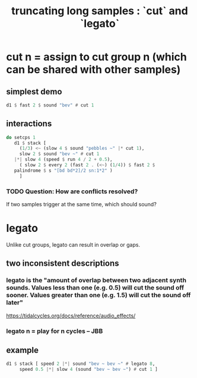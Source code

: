 :PROPERTIES:
:ID:       69be0c4b-551a-4c77-9185-84e784c2e4ef
:END:
#+title: truncating long samples : `cut` and `legato`
* cut n = assign to cut group n (which can be shared with other samples)
** simplest demo
#+BEGIN_SRC haskell
d1 $ fast 2 $ sound "bev" # cut 1
#+end_src
** interactions
#+begin_src haskell
  do setcps 1
     d1 $ stack [
       (1/3) <~ (slow 4 $ sound "pebbles ~" |* cut 1),
       slow 2 $ sound "bev ~" # cut 1
	 |*| slow 4 (speed $ run 4 / 2 + 0.5),
       ( slow 2 $ every 2 (fast 2 . (<~) (1/4)) $ fast 2 $
	 palindrome $ s "[bd bd*2]/2 sn:1*2" )
       ]
#+end_src
*** TODO Question: How are conflicts resolved?
    If two samples trigger at the same time,
    which should sound?
* legato
  Unlike cut groups, legato can result in overlap or gaps.
** two inconsistent descriptions
*** legato is the "amount of overlap between two adjacent synth sounds. Values less than one (e.g. 0.5) will cut the sound off sooner. Values greater than one (e.g. 1.5) will cut the sound off later"
    https://tidalcycles.org/docs/reference/audio_effects/
*** legato n = play for n cycles -- JBB
** example
 #+begin_src haskell
   d1 $ stack [ speed 2 |*| sound "bev ~ bev ~" # legato 8,
		speed 0.5 |*| slow 4 (sound "bev ~ bev ~") # cut 1 ]
 #+end_src
